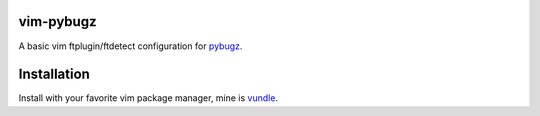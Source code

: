 vim-pybugz
==========

A basic vim ftplugin/ftdetect configuration for `pybugz <https://github.com/williamh/pybugz>`_.


Installation
============

Install with your favorite vim package manager, mine is `vundle <https://github.com/VundleVim/Vundle.vim>`_.
